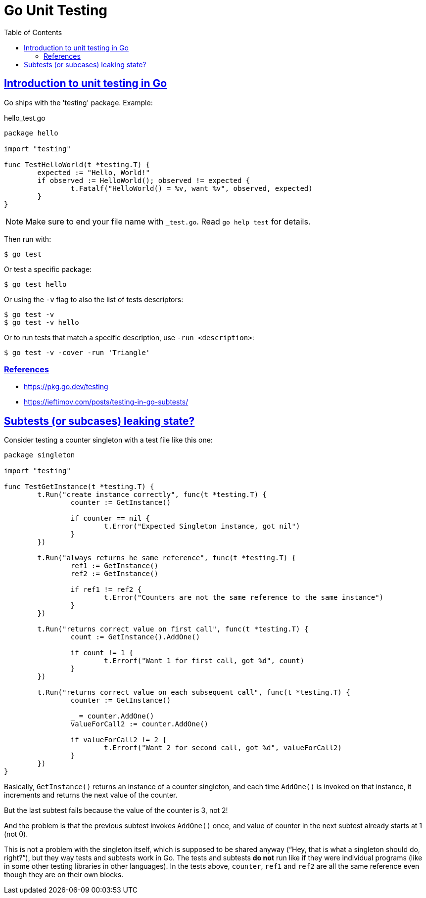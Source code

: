 = Go Unit Testing
:page-subtitle: Go
:page-tags: go unit-tests
:favicon: https://fernandobasso.dev/cmdline.png
:icons: font
:sectlinks:
:sectnums!:
:toclevels: 6
:source-highlighter: highlight.js
:experimental:
:stem: latexmath
:toc: left
:imagesdir: __assets
ifdef::env-github[]
:tip-caption: :bulb:
:note-caption: :information_source:
:important-caption: :heavy_exclamation_mark:
:caution-caption: :fire:
:warning-caption: :warning:
endif::[]


== Introduction to unit testing in Go

Go ships with the 'testing' package.
Example:

.hello_test.go
[source,go]
----
package hello

import "testing"

func TestHelloWorld(t *testing.T) {
	expected := "Hello, World!"
	if observed := HelloWorld(); observed != expected {
		t.Fatalf("HelloWorld() = %v, want %v", observed, expected)
	}
}
----

[NOTE]
====
Make sure to end your file name with `_test.go`.
Read `go help test` for details.
====

Then run with:

[source,shell-session]
----
$ go test
----

Or test a specific package:

[source,shell-session]
----
$ go test hello
----

Or using the `-v` flag to also the list of tests descriptors:

[source,shell-session]
----
$ go test -v
$ go test -v hello
----

Or to run tests that match a specific description, use `-run <description>`:

[source,shell-session]
----
$ go test -v -cover -run 'Triangle'
----

=== References

* https://pkg.go.dev/testing
* https://ieftimov.com/posts/testing-in-go-subtests/

== Subtests (or subcases) leaking state?

Consider testing a counter singleton with a test file like this one:

[source,go]
----
package singleton

import "testing"

func TestGetInstance(t *testing.T) {
	t.Run("create instance correctly", func(t *testing.T) {
		counter := GetInstance()

		if counter == nil {
			t.Error("Expected Singleton instance, got nil")
		}
	})

	t.Run("always returns he same reference", func(t *testing.T) {
		ref1 := GetInstance()
		ref2 := GetInstance()

		if ref1 != ref2 {
			t.Error("Counters are not the same reference to the same instance")
		}
	})

	t.Run("returns correct value on first call", func(t *testing.T) {
		count := GetInstance().AddOne()

		if count != 1 {
			t.Errorf("Want 1 for first call, got %d", count)
		}
	})

	t.Run("returns correct value on each subsequent call", func(t *testing.T) {
		counter := GetInstance()

		_ = counter.AddOne()
		valueForCall2 := counter.AddOne()

		if valueForCall2 != 2 {
			t.Errorf("Want 2 for second call, got %d", valueForCall2)
		}
	})
}
----

Basically, `GetInstance()` returns an instance of a counter singleton, and each time `AddOne()` is invoked on that instance, it increments and returns the next value of the counter.

But the last subtest fails because the value of the counter is 3, not 2!

And the problem is that the previous subtest invokes `AddOne()` once, and value of counter in the next subtest already starts at 1 (not 0).

This is not a problem with the singleton itself, which is supposed to be shared anyway (“Hey, that is what a singleton should do, right?”), but they way tests and subtests work in Go.
The tests and subtests *do not* run like if they were individual programs (like in some other testing libraries in other languages).
In the tests above, `counter`, `ref1` and `ref2` are all the same reference even though they are on their own blocks.
